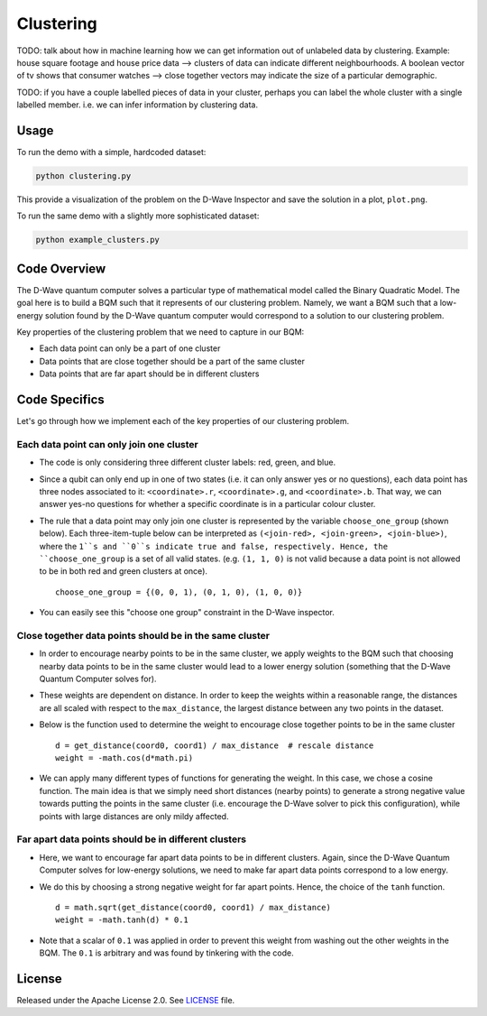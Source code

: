 ==========
Clustering
==========

TODO: talk about how in machine learning how we can get information out of
unlabeled data by clustering. Example: house square footage and house price data -->
clusters of data can indicate different neighbourhoods. A boolean vector of tv shows
that consumer watches --> close together vectors may indicate the size of a particular
demographic.

TODO: if you have a couple labelled pieces of data in your cluster, perhaps you can label
the whole cluster with a single labelled member. i.e. we can infer information by clustering data.

.. image:: readme_imgs/clustered_plot.png


Usage
-----

To run the demo with a simple, hardcoded dataset:

.. code-block:: bash

  python clustering.py

This provide a visualization of the problem on the D-Wave Inspector and save
the solution in a plot, ``plot.png``.

To run the same demo with a slightly more sophisticated dataset:

.. code-block:: bash

  python example_clusters.py


Code Overview
-------------

The D-Wave quantum computer solves a particular type of mathematical model
called the Binary Quadratic Model. The goal here is to build a BQM such that
it represents of our clustering problem. Namely, we want a BQM such that a
low-energy solution found by the D-Wave quantum computer would correspond to a
solution to our clustering problem.

Key properties of the clustering problem that we need to capture in our BQM:

* Each data point can only be a part of one cluster
* Data points that are close together should be a part of the same cluster
* Data points that are far apart should be in different clusters


Code Specifics
--------------

Let's go through how we implement each of the key properties of our clustering
problem.

Each data point can only join one cluster
~~~~~~~~~~~~~~~~~~~~~~~~~~~~~~~~~~~~~~~~~

* The code is only considering three different cluster labels: red, green, and
  blue.
* Since a qubit can only end up in one of two states (i.e. it can only
  answer yes or no questions), each data point has three nodes associated to it:
  ``<coordinate>.r``, ``<coordinate>.g``, and ``<coordinate>.b``. That way, we
  can answer yes-no questions for whether a specific coordinate is in a
  particular colour cluster.
* The rule that a data point may only join one cluster is represented by the
  variable ``choose_one_group`` (shown below). Each three-item-tuple below can
  be interpreted as ``(<join-red>, <join-green>, <join-blue>)``, where the
  ``1``s and ``0``s indicate true and false, respectively. Hence, the
  ``choose_one_group`` is a set of all valid states. (e.g. ``(1, 1, 0)`` is not
  valid because a data point is not allowed to be in both red and green clusters
  at once).

  ::

      choose_one_group = {(0, 0, 1), (0, 1, 0), (1, 0, 0)}

* You can easily see this "choose one group" constraint in the D-Wave inspector.

.. image:: readme_imgs/clustered_plot.png


Close together data points should be in the same cluster
~~~~~~~~~~~~~~~~~~~~~~~~~~~~~~~~~~~~~~~~~~~~~~~~~~~~~~~~

* In order to encourage nearby points to be in the same cluster, we apply
  weights to the BQM such that choosing nearby data points to be in the same
  cluster would lead to a lower energy solution (something that the D-Wave
  Quantum Computer solves for).
* These weights are dependent on distance. In order to keep the weights within
  a reasonable range, the distances are all scaled with respect to the
  ``max_distance``, the largest distance between any two points in the dataset.
* Below is the function used to determine the weight to encourage close together
  points to be in the same cluster

  ::

      d = get_distance(coord0, coord1) / max_distance  # rescale distance
      weight = -math.cos(d*math.pi)

* We can apply many different types of functions for generating the weight.
  In this case, we chose a cosine function. The main idea is that we simply
  need short distances (nearby points) to generate a strong negative value
  towards putting the points in the same cluster (i.e. encourage the D-Wave
  solver to pick this configuration), while points with large distances are
  only mildy affected.

Far apart data points should be in different clusters
~~~~~~~~~~~~~~~~~~~~~~~~~~~~~~~~~~~~~~~~~~~~~~~~~~~~~

* Here, we want to encourage far apart data points to be in different clusters.
  Again, since the D-Wave Quantum Computer solves for low-energy solutions, we
  need to make far apart data points correspond to a low energy.
* We do this by choosing a strong negative weight for far apart points. Hence,
  the choice of the ``tanh`` function.

  ::

      d = math.sqrt(get_distance(coord0, coord1) / max_distance)
      weight = -math.tanh(d) * 0.1

* Note that a scalar of ``0.1`` was applied in order to prevent this weight from
  washing out the other weights in the BQM. The ``0.1`` is arbitrary and was
  found by tinkering with the code.


License
-------

Released under the Apache License 2.0. See `LICENSE <LICENSE>`_ file.
